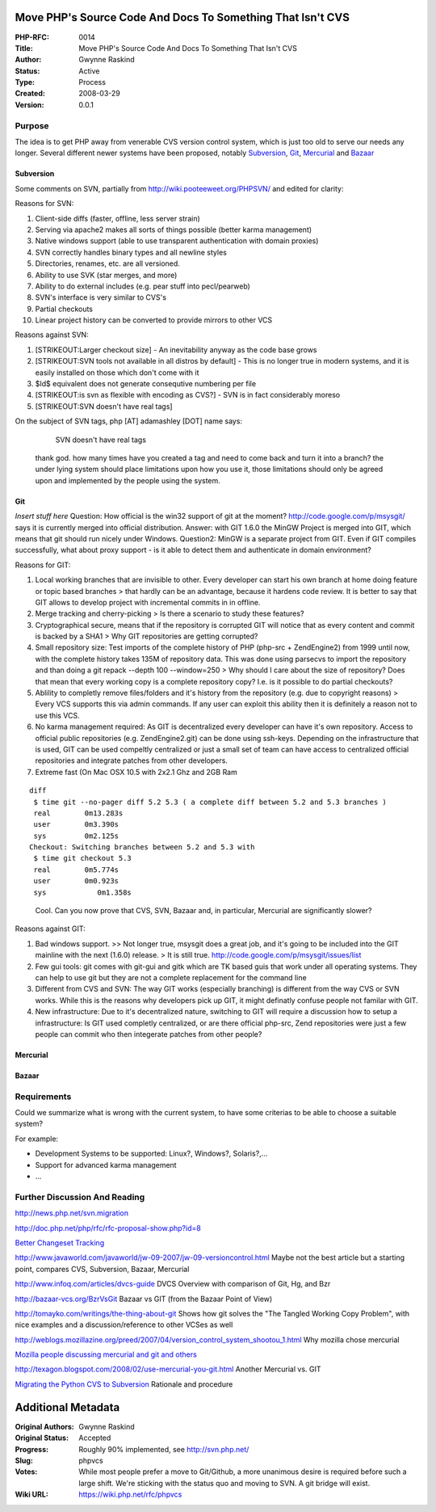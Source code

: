 Move PHP's Source Code And Docs To Something That Isn't CVS
-----------------------------------------------------------

:PHP-RFC: 0014
:Title: Move PHP's Source Code And Docs To Something That Isn't CVS
:Author: Gwynne Raskind
:Status: Active
:Type: Process
:Created: 2008-03-29
:Version: 0.0.1

Purpose
~~~~~~~

The idea is to get PHP away from venerable CVS version control system,
which is just too old to serve our needs any longer. Several different
newer systems have been proposed, notably
`Subversion <http://subversion.tigris.org/>`__,
`Git <http://git.or.cz/>`__,
`Mercurial <http://www.selenic.com/mercurial/wiki/>`__ and
`Bazaar <http://bazaar-vcs.org/>`__

Subversion
^^^^^^^^^^

Some comments on SVN, partially from http://wiki.pooteeweet.org/PHPSVN/
and edited for clarity:

Reasons for SVN:

#. Client-side diffs (faster, offline, less server strain)
#. Serving via apache2 makes all sorts of things possible (better karma
   management)
#. Native windows support (able to use transparent authentication with
   domain proxies)
#. SVN correctly handles binary types and all newline styles
#. Directories, renames, etc. are all versioned.
#. Ability to use SVK (star merges, and more)
#. Ability to do external includes (e.g. pear stuff into pecl/pearweb)
#. SVN's interface is very similar to CVS's
#. Partial checkouts
#. Linear project history can be converted to provide mirrors to other
   VCS

Reasons against SVN:

#. [STRIKEOUT:Larger checkout size] - An inevitability anyway as the
   code base grows
#. [STRIKEOUT:SVN tools not available in all distros by default] - This
   is no longer true in modern systems, and it is easily installed on
   those which don't come with it
#. $Id$ equivalent does not generate consequtive numbering per file
#. [STRIKEOUT:is svn as flexible with encoding as CVS?] - SVN is in fact
   considerably moreso
#. [STRIKEOUT:SVN doesn't have real tags]

On the subject of SVN tags, php [AT] adamashley [DOT] name says:

      SVN doesn't have real tags

   thank god. how many times have you created a tag and need to come
   back and turn it into a branch? the under lying system should place
   limitations upon how you use it, those limitations should only be
   agreed upon and implemented by the people using the system.

Git
^^^

*Insert stuff here* Question: How official is the win32 support of git
at the moment? http://code.google.com/p/msysgit/ says it is currently
merged into official distribution. Answer: with GIT 1.6.0 the MinGW
Project is merged into GIT, which means that git should run nicely under
Windows. Question2: MinGW is a separate project from GIT. Even if GIT
compiles successfully, what about proxy support - is it able to detect
them and authenticate in domain environment?

Reasons for GIT:

#. Local working branches that are invisible to other. Every developer
   can start his own branch at home doing feature or topic based
   branches
   > that hardly can be an advantage, because it hardens code review. It
   is better to say that GIT allows to develop project with incremental
   commits in in offline.
#. Merge tracking and cherry-picking
   > Is there a scenario to study these features?
#. Cryptographical secure, means that if the repository is corrupted GIT
   will notice that as every content and commit is backed by a SHA1
   > Why GIT repositories are getting corrupted?
#. Small repository size: Test imports of the complete history of PHP
   (php-src + ZendEngine2) from 1999 until now, with the complete
   history takes 135M of repository data. This was done using parsecvs
   to import the repository and than doing a git repack --depth 100
   --window=250
   > Why should I care about the size of repository? Does that mean that
   every working copy is a complete repository copy? I.e. is it possible
   to do partial checkouts?
#. Ablility to completly remove files/folders and it's history from the
   repository (e.g. due to copyright reasons)
   > Every VCS supports this via admin commands. If any user can exploit
   this ability then it is definitely a reason not to use this VCS.
#. No karma management required: As GIT is decentralized every developer
   can have it's own repository. Access to official public repositories
   (e.g. ZendEngine2.git) can be done using ssh-keys. Depending on the
   infrastructure that is used, GIT can be used compeltly centralized or
   just a small set of team can have access to centralized official
   repositories and integrate patches from other developers.
#. Extreme fast (On Mac OSX 10.5 with 2x2.1 Ghz and 2GB Ram

::

     diff
      $ time git --no-pager diff 5.2 5.3 ( a complete diff between 5.2 and 5.3 branches )
      real        0m13.283s
      user        0m3.390s
      sys         0m2.125s
     Checkout: Switching branches between 5.2 and 5.3 with
      $ time git checkout 5.3
      real        0m5.774s
      user        0m0.923s
      sys            0m1.358s

..

   Cool. Can you now prove that CVS, SVN, Bazaar and, in particular,
   Mercurial are significantly slower?

Reasons against GIT:

#. Bad windows support.
   >> Not longer true, msysgit does a great job, and it's going to be
   included into the GIT mainline with the next (1.6.0) release.
   > It is still true. http://code.google.com/p/msysgit/issues/list
#. Few gui tools: git comes with git-gui and gitk which are TK based
   guis that work under all operating systems. They can help to use git
   but they are not a complete replacement for the command line
#. Different from CVS and SVN: The way GIT works (especially branching)
   is different from the way CVS or SVN works. While this is the reasons
   why developers pick up GIT, it might definatly confuse people not
   familar with GIT.
#. New infrastructure: Due to it's decentralized nature, switching to
   GIT will require a discussion how to setup a infrastructure: Is GIT
   used completly centralized, or are there official php-src, Zend
   repositories were just a few people can commit who then integerate
   patches from other people?

Mercurial
^^^^^^^^^

Bazaar
^^^^^^

Requirements
~~~~~~~~~~~~

Could we summarize what is wrong with the current system, to have some
criterias to be able to choose a suitable system?

For example:

-  Development Systems to be supported: Linux?, Windows?, Solaris?,...
-  Support for advanced karma management
-  ...

Further Discussion And Reading
~~~~~~~~~~~~~~~~~~~~~~~~~~~~~~

http://news.php.net/svn.migration

http://doc.php.net/php/rfc/rfc-proposal-show.php?id=8

`Better Changeset
Tracking <http://marc.info/?t=118036801200001&r=1&w=2>`__

http://www.javaworld.com/javaworld/jw-09-2007/jw-09-versioncontrol.html
Maybe not the best article but a starting point, compares CVS,
Subversion, Bazaar, Mercurial

http://www.infoq.com/articles/dvcs-guide DVCS Overview with comparison
of Git, Hg, and Bzr

http://bazaar-vcs.org/BzrVsGit Bazaar vs GIT (from the Bazaar Point of
View)

http://tomayko.com/writings/the-thing-about-git Shows how git solves the
"The Tangled Working Copy Problem", with nice examples and a
discussion/reference to other VCSes as well

http://weblogs.mozillazine.org/preed/2007/04/version_control_system_shootou_1.html
Why mozilla chose mercurial

`Mozilla people discussing mercurial and git and
others <http://groups.google.com/group/mozilla.dev.planning/browse_thread/thread/7532d66890f63768>`__

http://texagon.blogspot.com/2008/02/use-mercurial-you-git.html Another
Mercurial vs. GIT

`Migrating the Python CVS to
Subversion <http://www.python.org/dev/peps/pep-0347/>`__ Rationale and
procedure

Additional Metadata
-------------------

:Original Authors: Gwynne Raskind
:Original Status: Accepted
:Progress: Roughly 90% implemented, see http://svn.php.net/
:Slug: phpvcs
:Votes: While most people prefer a move to Git/Github, a more unanimous desire is required before such a large shift. We're sticking with the status quo and moving to SVN. A git bridge will exist.
:Wiki URL: https://wiki.php.net/rfc/phpvcs

